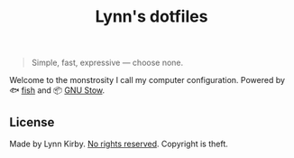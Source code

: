 #+TITLE: Lynn's dotfiles

#+BEGIN_QUOTE
Simple, fast, expressive --- choose none.
#+END_QUOTE

Welcome to the monstrosity I call my computer configuration. Powered by
🐟 [[https://fishshell.com/][fish]] and
📦 [[https://www.gnu.org/software/stow/][GNU Stow]].

** License

Made by Lynn Kirby.
[[https://creativecommons.org/publicdomain/zero/1.0/legalcode][No rights reserved]].
Copyright is theft.
